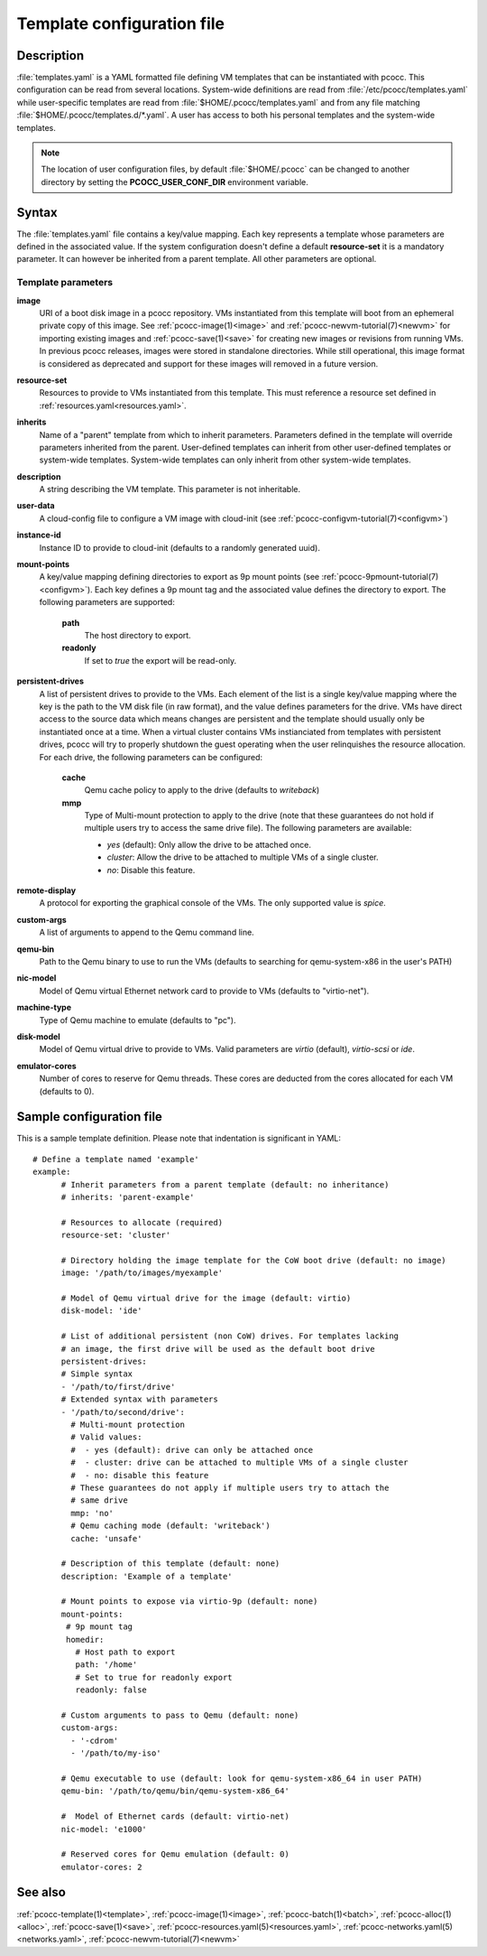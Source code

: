 .. _templates.yaml:

Template configuration file
===========================


Description
***********

:file:`templates.yaml` is a YAML formatted file defining VM templates that can be instantiated with pcocc. This configuration can be read from several locations. System-wide definitions are read from :file:`/etc/pcocc/templates.yaml` while user-specific templates are read from :file:`$HOME/.pcocc/templates.yaml` and from any file matching :file:`$HOME/.pcocc/templates.d/*.yaml`. A user has access to both his personal templates and the system-wide templates.

.. note::
   The location of user configuration files, by default :file:`$HOME/.pcocc` can be changed to another directory by setting the  **PCOCC_USER_CONF_DIR** environment variable.

Syntax
******

The :file:`templates.yaml` file contains a key/value mapping. Each key represents a template whose parameters are defined in the associated value. If the system configuration doesn't define a default **resource-set** it is a mandatory parameter. It can however be inherited from a parent template. All other parameters are optional.

Template parameters
-------------------

**image**
 URI of a boot disk image in a pcocc repository. VMs instantiated from this template will boot from an ephemeral private copy of this image. See :ref:`pcocc-image(1)<image>` and :ref:`pcocc-newvm-tutorial(7)<newvm>` for importing existing images and :ref:`pcocc-save(1)<save>` for creating new images or revisions from running VMs. In previous pcocc releases, images were stored in standalone directories. While still operational, this image format is considered as deprecated and support for these images will removed in a future version.
**resource-set**
 Resources to provide to VMs instantiated from this template. This must reference a resource set defined in :ref:`resources.yaml<resources.yaml>`.
**inherits**
 Name of a "parent" template from which to inherit parameters. Parameters defined in the template will override parameters inherited from the parent. User-defined templates can inherit from other user-defined templates or system-wide templates. System-wide templates can only inherit from other system-wide templates.
**description**
 A string describing the VM template. This parameter is not inheritable.
**user-data**
 A cloud-config file to configure a VM image with cloud-init (see :ref:`pcocc-configvm-tutorial(7)<configvm>`)
**instance-id**
 Instance ID to provide to cloud-init (defaults to a randomly generated uuid).
**mount-points**
 A key/value mapping defining directories to export as 9p mount points (see :ref:`pcocc-9pmount-tutorial(7)<configvm>`). Each key defines a 9p mount tag and the associated value defines the directory to export. The following parameters are supported:

  **path**
   The host directory to export.
  **readonly**
   If set to *true* the export will be read-only.

**persistent-drives**
 A list of persistent drives to provide to the VMs. Each element of the list is a single key/value mapping where the key is the path to the VM disk file (in raw format), and the value defines parameters for the drive. VMs have direct access to the source data which means changes are persistent and the template should usually only be instantiated once at a time. When a virtual cluster contains VMs instianciated from templates with persistent drives, pcocc will try to properly shutdown the guest operating when the user relinquishes the resource allocation. For each drive, the following parameters can be configured:

  **cache**
   Qemu cache policy to apply to the drive (defaults to *writeback*)
  **mmp**
   Type of Multi-mount protection to apply to the drive (note that these guarantees do not hold if multiple users try to access the same drive file). The following parameters are available:

   * *yes* (default): Only allow the drive to be attached once.
   * *cluster*: Allow the drive to be attached to multiple VMs of a single cluster.
   * *no*: Disable this feature.

**remote-display**
  A protocol for exporting the graphical console of the VMs. The only supported value is *spice*.
**custom-args**
  A list of arguments to append to the Qemu command line.
**qemu-bin**
  Path to the Qemu binary to use to run the VMs (defaults to searching for qemu-system-x86 in the user's PATH)
**nic-model**
  Model of Qemu virtual Ethernet network card to provide to VMs (defaults to "virtio-net").
**machine-type**
  Type of Qemu machine to emulate (defaults to "pc").
**disk-model**
  Model of Qemu virtual drive to provide to VMs. Valid parameters are *virtio* (default), *virtio-scsi* or *ide*.
**emulator-cores**
  Number of cores to reserve for Qemu threads. These cores are deducted from the cores allocated for each VM (defaults to 0).

Sample configuration file
*************************

This is a sample template definition. Please note that indentation is significant in YAML::

    # Define a template named 'example'
    example:
          # Inherit parameters from a parent template (default: no inheritance)
          # inherits: 'parent-example'

          # Resources to allocate (required)
          resource-set: 'cluster'

          # Directory holding the image template for the CoW boot drive (default: no image)
          image: '/path/to/images/myexample'

	  # Model of Qemu virtual drive for the image (default: virtio)
	  disk-model: 'ide'

          # List of additional persistent (non CoW) drives. For templates lacking
          # an image, the first drive will be used as the default boot drive
          persistent-drives:
          # Simple syntax
          - '/path/to/first/drive'
          # Extended syntax with parameters
          - '/path/to/second/drive':
            # Multi-mount protection
            # Valid values:
            #  - yes (default): drive can only be attached once
            #  - cluster: drive can be attached to multiple VMs of a single cluster
            #  - no: disable this feature
            # These guarantees do not apply if multiple users try to attach the
            # same drive
            mmp: 'no'
            # Qemu caching mode (default: 'writeback')
            cache: 'unsafe'

          # Description of this template (default: none)
          description: 'Example of a template'

          # Mount points to expose via virtio-9p (default: none)
          mount-points:
           # 9p mount tag
           homedir:
             # Host path to export
             path: '/home'
             # Set to true for readonly export
             readonly: false

          # Custom arguments to pass to Qemu (default: none)
          custom-args:
            - '-cdrom'
            - '/path/to/my-iso'

          # Qemu executable to use (default: look for qemu-system-x86_64 in user PATH)
          qemu-bin: '/path/to/qemu/bin/qemu-system-x86_64'

          #  Model of Ethernet cards (default: virtio-net)
          nic-model: 'e1000'

          # Reserved cores for Qemu emulation (default: 0)
          emulator-cores: 2

See also
********

:ref:`pcocc-template(1)<template>`, :ref:`pcocc-image(1)<image>`, :ref:`pcocc-batch(1)<batch>`, :ref:`pcocc-alloc(1)<alloc>`, :ref:`pcocc-save(1)<save>`, :ref:`pcocc-resources.yaml(5)<resources.yaml>`, :ref:`pcocc-networks.yaml(5)<networks.yaml>`, :ref:`pcocc-newvm-tutorial(7)<newvm>`
